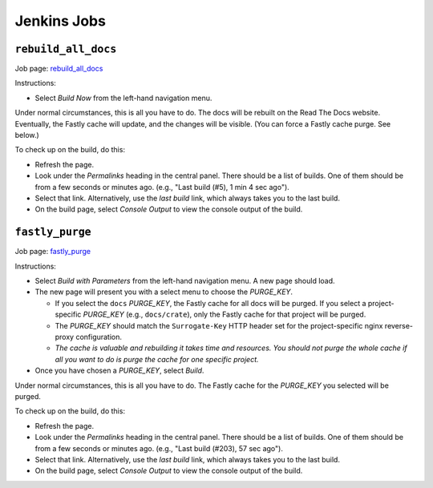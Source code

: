 ============
Jenkins Jobs
============


``rebuild_all_docs``
====================

Job page: `rebuild_all_docs`_

Instructions:

- Select *Build Now* from the left-hand navigation menu.

Under normal circumstances, this is all you have to do. The docs will be
rebuilt on the Read The Docs website. Eventually, the Fastly cache will update,
and the changes will be visible. (You can force a Fastly cache purge. See
below.)

To check up on the build, do this:

- Refresh the page.

- Look under the *Permalinks* heading in the central panel. There should be a
  list of builds. One of them should be from a few seconds or minutes
  ago. (e.g., "Last build (#5), 1 min 4 sec ago").

- Select that link. Alternatively, use the *last build* link, which always
  takes you to the last build.

- On the build page, select *Console Output* to view the console output of the
  build.


``fastly_purge``
=================

Job page: `fastly_purge`_

Instructions:

- Select *Build with Parameters* from the left-hand navigation menu. A new page
  should load.

- The new page will present you with a select menu to choose the *PURGE_KEY*.

  - If you select the ``docs`` *PURGE_KEY*, the Fastly cache for all docs will
    be purged. If you select a project-specific *PURGE_KEY* (e.g.,
    ``docs/crate``), only the Fastly cache for that project will be purged.

  - The *PURGE_KEY* should match the ``Surrogate-Key`` HTTP header set for the
    project-specific nginx reverse-proxy configuration.

  - *The cache is valuable and rebuilding it takes time and resources. You
    should not purge the whole cache if all you want to do is purge the cache
    for one specific project.*

- Once you have chosen a *PURGE_KEY*, select *Build*.

Under normal circumstances, this is all you have to do. The Fastly cache for
the *PURGE_KEY* you selected will be purged.

To check up on the build, do this:

- Refresh the page.

- Look under the *Permalinks* heading in the central panel. There should be a
  list of builds. One of them should be from a few seconds or minutes
  ago. (e.g., "Last build (#203), 57 sec ago").

- Select that link. Alternatively, use the *last build* link, which always
  takes you to the last build.

- On the build page, select *Console Output* to view the console output of the
  build.

.. _rebuild_all_docs: https://jenkins.crate.io/job/crate_release_and_packaging/job/rebuild_all_docs/
.. _fastly_purge: https://jenkins.crate.io/job/crate.io/job/fastly_purge/
